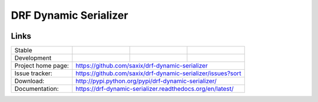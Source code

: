 ======================
DRF Dynamic Serializer
======================

.. image:: https://badge.fury.io/py/drf-dynamic-serializer.png
    :target: http://badge.fury.io/py/drf-dynamic-serializer

.. image:: https://travis-ci.org/saxix/drf-dynamic-serializer.png?branch=master
        :target: https://travis-ci.org/saxix/drf-dynamic-serializer

.. image:: https://pypip.in/d/drf-dynamic-serializer/badge.png
        :target: https://pypi.python.org/pypi/drf-dynamic-serializer


Links
~~~~~

+--------------------+----------------+--------------+----------------------------+
| Stable             | |master-build| | |master-cov| |                            |
+--------------------+----------------+--------------+----------------------------+
| Development        | |dev-build|    | |dev-cov|    |                            |
+--------------------+----------------+--------------+----------------------------+
| Project home page: |https://github.com/saxix/drf-dynamic-serializer             |
+--------------------+---------------+--------------------------------------------+
| Issue tracker:     |https://github.com/saxix/drf-dynamic-serializer/issues?sort |
+--------------------+---------------+--------------------------------------------+
| Download:          |http://pypi.python.org/pypi/drf-dynamic-serializer/         |
+--------------------+---------------+--------------------------------------------+
| Documentation:     |https://drf-dynamic-serializer.readthedocs.org/en/latest/   |
+--------------------+---------------+--------------+-----------------------------+

.. |master-build| image:: https://secure.travis-ci.org/saxix/drf-dynamic-serializer.png?branch=master
                    :target: http://travis-ci.org/saxix/drf-dynamic-serializer/

.. |master-cov| image:: https://codecov.io/gh/saxix/drf-dynamic-serializer/branch/master/graph/badge.svg
                    :target: https://codecov.io/gh/saxix/drf-dynamic-serializer

.. |dev-build| image:: https://secure.travis-ci.org/saxix/drf-dynamic-serializer.png?branch=develop
                  :target: http://travis-ci.org/saxix/drf-dynamic-serializer/

.. |dev-cov| image:: https://codecov.io/gh/saxix/drf-dynamic-serializer/branch/develop/graph/badge.svg
                    :target: https://codecov.io/gh/saxix/drf-dynamic-serializer




